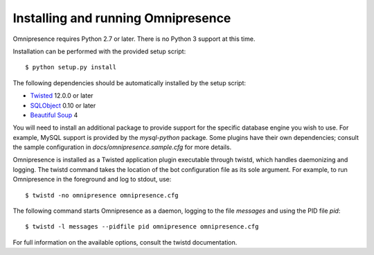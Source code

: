 .. highlight:: console

Installing and running Omnipresence
===================================

Omnipresence requires Python 2.7 or later.
There is no Python 3 support at this time.

Installation can be performed with the provided setup script::

    $ python setup.py install

The following dependencies should be automatically installed by the setup script:

* `Twisted <http://twistedmatrix.com/>`_ 12.0.0 or later
* `SQLObject <http://sqlobject.org/>`_ 0.10 or later
* `Beautiful Soup <http://www.crummy.com/software/BeautifulSoup/>`_ 4

You will need to install an additional package to provide support for the specific database engine you wish to use.
For example, MySQL support is provided by the *mysql-python* package.
Some plugins have their own dependencies; consult the sample configuration in *docs/omnipresence.sample.cfg* for more details.

Omnipresence is installed as a Twisted application plugin executable through twistd, which handles daemonizing and logging.
The twistd command takes the location of the bot configuration file as its sole argument.
For example, to run Omnipresence in the foreground and log to stdout, use::

  $ twistd -no omnipresence omnipresence.cfg

The following command starts Omnipresence as a daemon, logging to the file *messages* and using the PID file *pid*::

  $ twistd -l messages --pidfile pid omnipresence omnipresence.cfg

For full information on the available options, consult the twistd documentation.
